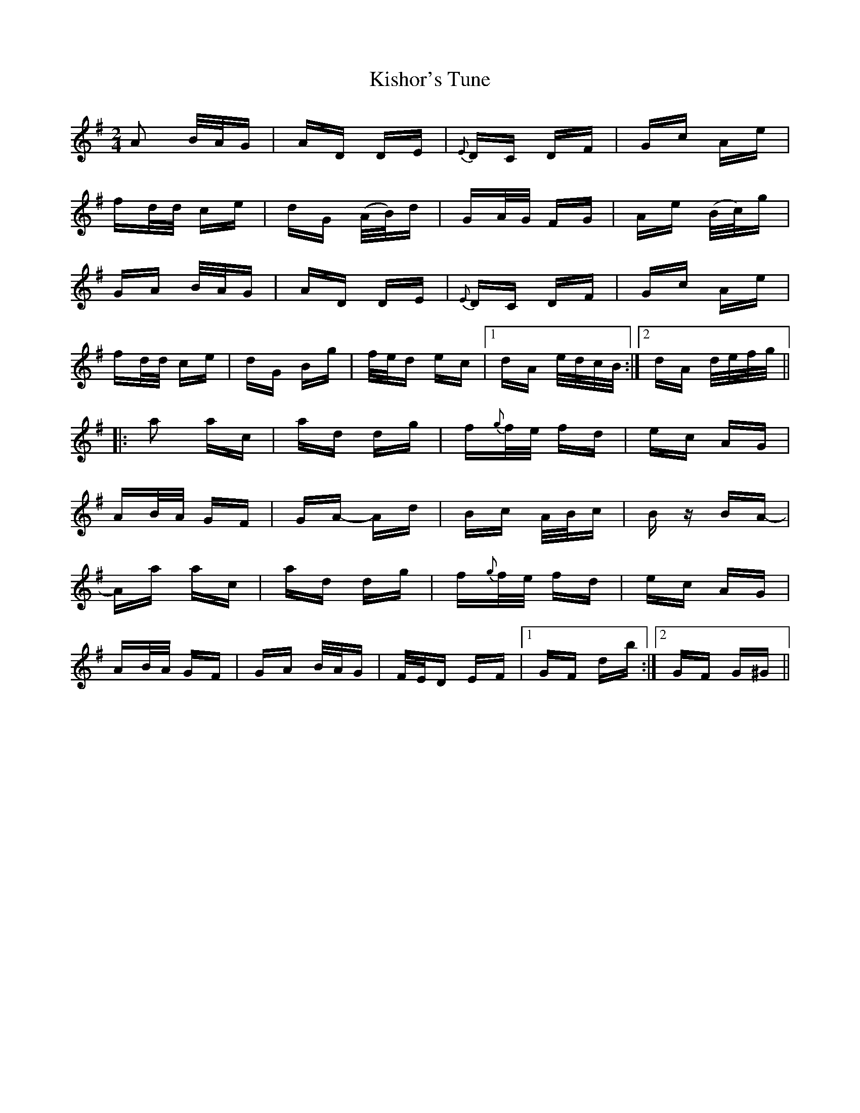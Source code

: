 X: 21859
T: Kishor's Tune
R: polka
M: 2/4
K: Dmixolydian
A2 B/A/G|AD DE|{E}DC DF|Gc Ae|
fd/d/ ce|dG (A/B/)d|GA/G/ FG|Ae (B/c/)g|
GA B/A/G|AD DE|{E}DC DF|Gc Ae|
fd/d/ ce|dG Bg|f/e/d ec|1 dA e/d/c/B/:|2 dA d/e/f/g/||
|:a2 ac|ad dg|f{g}f/e/ fd|ec AG|
AB/A/ GF|GA- Ad|Bc A/B/c|Bz BA-|
Aa ac|ad dg|f{g}f/e/ fd|ec AG|
AB/A/ GF|GA B/A/G|F/E/D EF|1 GF db:|2 GF G^G||

